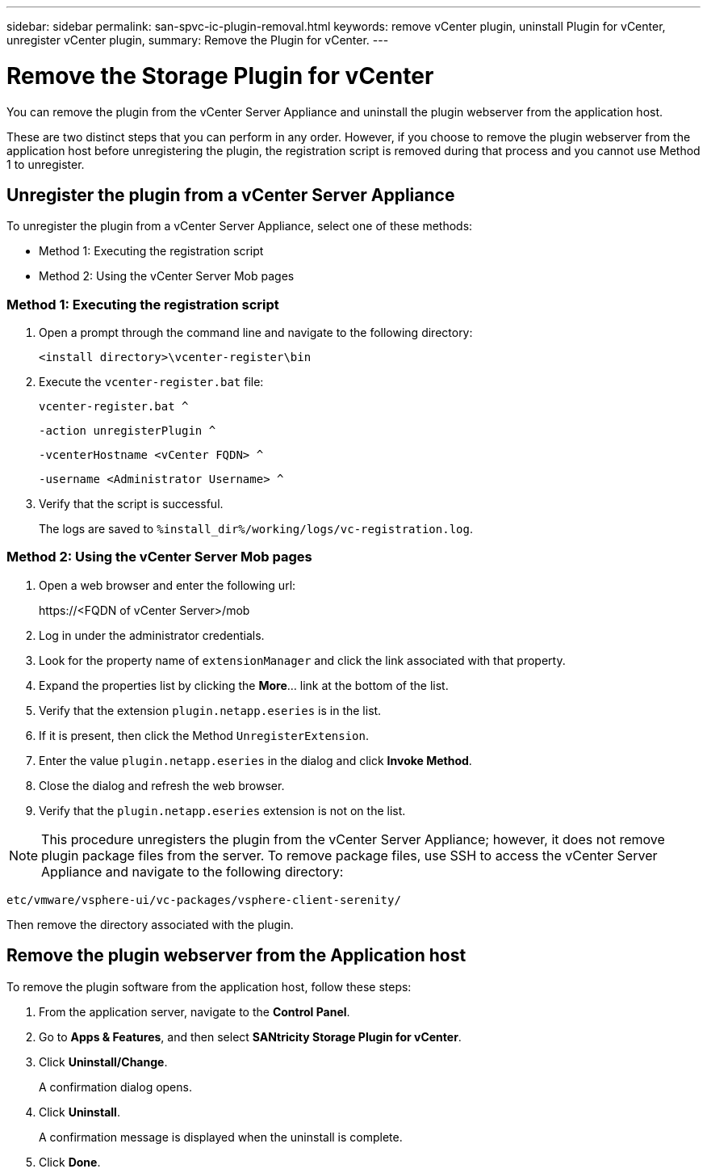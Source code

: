 ---
sidebar: sidebar
permalink: san-spvc-ic-plugin-removal.html
keywords: remove vCenter plugin, uninstall Plugin for vCenter, unregister vCenter plugin,
summary: Remove the Plugin for vCenter.
---

= Remove the Storage Plugin for vCenter
:hardbreaks:
:nofooter:
:icons: font
:linkattrs:
:imagesdir: ./media/

[.lead]
You can remove the plugin from the vCenter Server Appliance and uninstall the plugin webserver from the application host.

These are two distinct steps that you can perform in any order. However, if you choose to remove the plugin webserver from the application host before unregistering the plugin, the registration script is removed during that process and you cannot use Method 1 to unregister.

== Unregister the plugin from a vCenter Server Appliance

To unregister the plugin from a vCenter Server Appliance, select one of these methods:

* Method 1: Executing the registration script
* Method 2: Using the vCenter Server Mob pages

=== Method 1: Executing the registration script

. Open a prompt through the command line and navigate to the following directory:
+
`<install directory>\vcenter-register\bin`

. Execute the `vcenter-register.bat` file:
+
`vcenter-register.bat ^`
+
`-action unregisterPlugin ^`
+
`-vcenterHostname <vCenter FQDN> ^`
+
`-username <Administrator Username> ^`

. Verify that the script is successful.
+
The logs are saved to `%install_dir%/working/logs/vc-registration.log`.

=== Method 2: Using the vCenter Server Mob pages

. Open a web browser and enter the following url:
+
++ https://<FQDN of vCenter Server>/mob ++

. Log in under the administrator credentials.
. Look for the property name of `extensionManager` and click the link associated with that property.
. Expand the properties list by clicking the *More*… link at the bottom of the list.
. Verify that the extension `plugin.netapp.eseries` is in the list.
. If it is present, then click the Method `UnregisterExtension`.
. Enter the value `plugin.netapp.eseries` in the dialog and click *Invoke Method*.
. Close the dialog and refresh the web browser.
. Verify that the `plugin.netapp.eseries` extension is not on the list.

[NOTE]
This procedure unregisters the plugin from the vCenter Server Appliance;  however,  it does not remove plugin package files from the server. To remove package files, use SSH to access the vCenter Server Appliance and navigate to the following directory:

`etc/vmware/vsphere-ui/vc-packages/vsphere-client-serenity/`

Then remove the directory associated with the plugin.

== Remove the plugin webserver from the Application host

To remove the plugin software from the application host, follow these steps:

. From the application server, navigate to the *Control Panel*.
. Go to *Apps & Features*, and then select *SANtricity Storage Plugin for vCenter*.
. Click *Uninstall/Change*.
+
A confirmation dialog opens.

. Click *Uninstall*.
+
A confirmation message is displayed when the uninstall is complete.

. Click *Done*.
